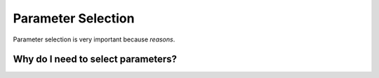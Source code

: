 Parameter Selection
===================

Parameter selection is very important because *reasons*.

Why do I need to select parameters?
-----------------------------------